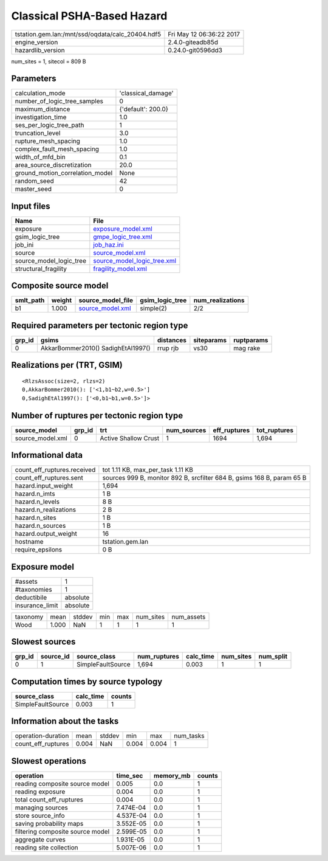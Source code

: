 Classical PSHA-Based Hazard
===========================

================================================ ========================
tstation.gem.lan:/mnt/ssd/oqdata/calc_20404.hdf5 Fri May 12 06:36:22 2017
engine_version                                   2.4.0-giteadb85d        
hazardlib_version                                0.24.0-git0596dd3       
================================================ ========================

num_sites = 1, sitecol = 809 B

Parameters
----------
=============================== ==================
calculation_mode                'classical_damage'
number_of_logic_tree_samples    0                 
maximum_distance                {'default': 200.0}
investigation_time              1.0               
ses_per_logic_tree_path         1                 
truncation_level                3.0               
rupture_mesh_spacing            1.0               
complex_fault_mesh_spacing      1.0               
width_of_mfd_bin                0.1               
area_source_discretization      20.0              
ground_motion_correlation_model None              
random_seed                     42                
master_seed                     0                 
=============================== ==================

Input files
-----------
======================= ============================================================
Name                    File                                                        
======================= ============================================================
exposure                `exposure_model.xml <exposure_model.xml>`_                  
gsim_logic_tree         `gmpe_logic_tree.xml <gmpe_logic_tree.xml>`_                
job_ini                 `job_haz.ini <job_haz.ini>`_                                
source                  `source_model.xml <source_model.xml>`_                      
source_model_logic_tree `source_model_logic_tree.xml <source_model_logic_tree.xml>`_
structural_fragility    `fragility_model.xml <fragility_model.xml>`_                
======================= ============================================================

Composite source model
----------------------
========= ====== ====================================== =============== ================
smlt_path weight source_model_file                      gsim_logic_tree num_realizations
========= ====== ====================================== =============== ================
b1        1.000  `source_model.xml <source_model.xml>`_ simple(2)       2/2             
========= ====== ====================================== =============== ================

Required parameters per tectonic region type
--------------------------------------------
====== ================================== ========= ========== ==========
grp_id gsims                              distances siteparams ruptparams
====== ================================== ========= ========== ==========
0      AkkarBommer2010() SadighEtAl1997() rrup rjb  vs30       mag rake  
====== ================================== ========= ========== ==========

Realizations per (TRT, GSIM)
----------------------------

::

  <RlzsAssoc(size=2, rlzs=2)
  0,AkkarBommer2010(): ['<1,b1~b2,w=0.5>']
  0,SadighEtAl1997(): ['<0,b1~b1,w=0.5>']>

Number of ruptures per tectonic region type
-------------------------------------------
================ ====== ==================== =========== ============ ============
source_model     grp_id trt                  num_sources eff_ruptures tot_ruptures
================ ====== ==================== =========== ============ ============
source_model.xml 0      Active Shallow Crust 1           1694         1,694       
================ ====== ==================== =========== ============ ============

Informational data
------------------
============================== ======================================================================
count_eff_ruptures.received    tot 1.11 KB, max_per_task 1.11 KB                                     
count_eff_ruptures.sent        sources 999 B, monitor 892 B, srcfilter 684 B, gsims 168 B, param 65 B
hazard.input_weight            1,694                                                                 
hazard.n_imts                  1 B                                                                   
hazard.n_levels                8 B                                                                   
hazard.n_realizations          2 B                                                                   
hazard.n_sites                 1 B                                                                   
hazard.n_sources               1 B                                                                   
hazard.output_weight           16                                                                    
hostname                       tstation.gem.lan                                                      
require_epsilons               0 B                                                                   
============================== ======================================================================

Exposure model
--------------
=============== ========
#assets         1       
#taxonomies     1       
deductibile     absolute
insurance_limit absolute
=============== ========

======== ===== ====== === === ========= ==========
taxonomy mean  stddev min max num_sites num_assets
Wood     1.000 NaN    1   1   1         1         
======== ===== ====== === === ========= ==========

Slowest sources
---------------
====== ========= ================= ============ ========= ========= =========
grp_id source_id source_class      num_ruptures calc_time num_sites num_split
====== ========= ================= ============ ========= ========= =========
0      1         SimpleFaultSource 1,694        0.003     1         1        
====== ========= ================= ============ ========= ========= =========

Computation times by source typology
------------------------------------
================= ========= ======
source_class      calc_time counts
================= ========= ======
SimpleFaultSource 0.003     1     
================= ========= ======

Information about the tasks
---------------------------
================== ===== ====== ===== ===== =========
operation-duration mean  stddev min   max   num_tasks
count_eff_ruptures 0.004 NaN    0.004 0.004 1        
================== ===== ====== ===== ===== =========

Slowest operations
------------------
================================ ========= ========= ======
operation                        time_sec  memory_mb counts
================================ ========= ========= ======
reading composite source model   0.005     0.0       1     
reading exposure                 0.004     0.0       1     
total count_eff_ruptures         0.004     0.0       1     
managing sources                 7.474E-04 0.0       1     
store source_info                4.537E-04 0.0       1     
saving probability maps          3.552E-05 0.0       1     
filtering composite source model 2.599E-05 0.0       1     
aggregate curves                 1.931E-05 0.0       1     
reading site collection          5.007E-06 0.0       1     
================================ ========= ========= ======